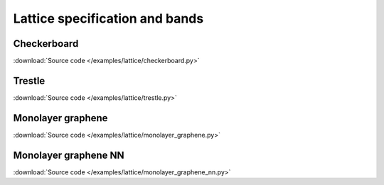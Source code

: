 Lattice specification and bands
-------------------------------

Checkerboard
************

:download:`Source code </examples/lattice/checkerboard.py>`

.. plot:: examples/lattice/checkerboard.py
    :include-source:


Trestle
*******

:download:`Source code </examples/lattice/trestle.py>`

.. plot:: examples/lattice/trestle.py
    :include-source:


Monolayer graphene
******************

:download:`Source code </examples/lattice/monolayer_graphene.py>`

.. plot:: examples/lattice/monolayer_graphene.py
    :include-source:


Monolayer graphene NN
*********************

:download:`Source code </examples/lattice/monolayer_graphene_nn.py>`

.. plot:: examples/lattice/monolayer_graphene_nn.py
    :include-source:
